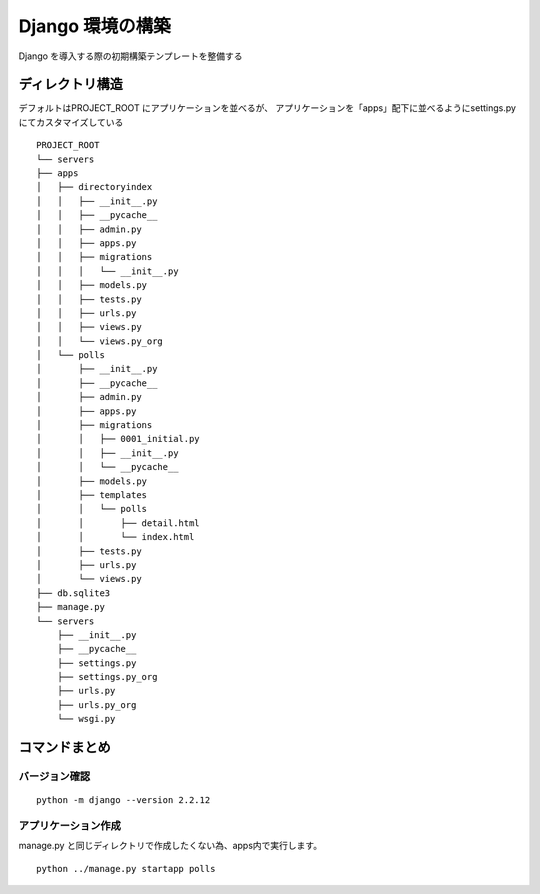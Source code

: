 ##############################
Django 環境の構築
##############################

Django を導入する際の初期構築テンプレートを整備する

ディレクトリ構造
===================

デフォルトはPROJECT_ROOT にアプリケーションを並べるが、  
アプリケーションを「apps」配下に並べるようにsettings.py にてカスタマイズしている
::

    PROJECT_ROOT
    └── servers
    ├── apps
    │   ├── directoryindex
    │   │   ├── __init__.py
    │   │   ├── __pycache__
    │   │   ├── admin.py
    │   │   ├── apps.py
    │   │   ├── migrations
    │   │   │   └── __init__.py
    │   │   ├── models.py
    │   │   ├── tests.py
    │   │   ├── urls.py
    │   │   ├── views.py
    │   │   └── views.py_org
    │   └── polls
    │       ├── __init__.py
    │       ├── __pycache__
    │       ├── admin.py
    │       ├── apps.py
    │       ├── migrations
    │       │   ├── 0001_initial.py
    │       │   ├── __init__.py
    │       │   └── __pycache__
    │       ├── models.py
    │       ├── templates
    │       │   └── polls
    │       │       ├── detail.html
    │       │       └── index.html
    │       ├── tests.py
    │       ├── urls.py
    │       └── views.py
    ├── db.sqlite3
    ├── manage.py
    └── servers
        ├── __init__.py
        ├── __pycache__
        ├── settings.py
        ├── settings.py_org
        ├── urls.py
        ├── urls.py_org
        └── wsgi.py


コマンドまとめ
===================

バージョン確認
--------------
::

    python -m django --version 2.2.12

アプリケーション作成
-------------------
manage.py と同じディレクトリで作成したくない為、apps内で実行します。
::

    python ../manage.py startapp polls


